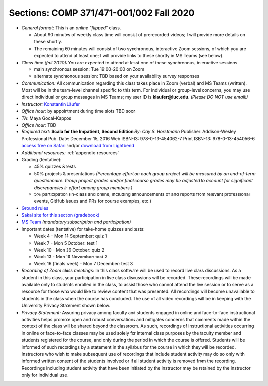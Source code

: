 Sections: COMP 371/471-001/002 Fall 2020
~~~~~~~~~~~~~~~~~~~~~~~~~~~~~~~~~~~~~~~~

- *General format:* This is an *online* *"flipped"* class.

  - About 90 minutes of weekly class time will consist of prerecorded videos; I will provide more details on these shortly.
  - The remaining 60 minutes will consist of two synchronous, interactive Zoom sessions, of which you are expected to attend at least one; I will provide links to these shortly in MS Teams (see below).

- *Class time (fall 2020):* You are expected to attend at least one of these synchronous, interactive sessions.

  - main synchronous session: Tue 19:00-20:00 on Zoom
  - alternate synchronous session: TBD based on your availability survey responses

- *Communication:* All communication regarding this class takes place in Zoom (verbal) and MS Teams (written). Most will be in the team-level channel specific to this term. For individual or group-level concerns, you may use direct individual or group messages in MS Teams; my user ID is **klaufer@luc.edu**. *(Please DO NOT use email!)*
- *Instructor:* `Konstantin Läufer <http://laufer.cs.luc.edu>`_
- *Office hour:* by appointment during time slots TBD soon
- *TA:* Maya Gocal-Kappos
- *Office hour:* TBD
- *Required text:*
  **Scala for the Impatient, Second Edition**
  *By: Cay S. Horstmann*
  Publisher: Addison-Wesley Professional
  Pub. Date: December 15, 2016
  Web ISBN-13: 978-0-13-454062-7
  Print ISBN-13: 978-0-13-454056-6
  `access free on Safari <https://learning.oreilly.com/library/view/scala-for-the/9780134540627>`_ and/or `download from Lightbend <https://www.lightbend.com/resources/e-book/scala-for-the-impatient>`_
- *Additional resources:* :ref:`appendix-resources`
- Grading (tentative): 

  - 45% quizzes & tests
  - 50% projects & presentations *(Percentage effort on each group project will be measured by an end-of-term questionnaire. Group project grades and/or final course grades may be adjusted to account for significant discrepancies in effort among group members.)*
  - 5% participation (in-class and online, including announcements of and reports from relevant professional events, GitHub issues and PRs for course examples, etc.)

- `Ground rules <http://laufer.cs.luc.edu/teaching/ground-rules>`_
- `Sakai site for this section (gradebook) <https://sakai.luc.edu/portal/site/COMP_371_001_5517_1206>`_
- `MS Team <https://teams.microsoft.com/l/team/19%3aaec55a5b5500469185bc3b2d87072760%40thread.tacv2/conversations?groupId=c4cd990e-f10c-4279-8e11-cd8f44b1a408&tenantId=021f4fe3-2b9c-4824-8378-bbcf9ec5accb>`_ *(mandatory subscription and participation)*

- Important dates (tentative) for take-home quizzes and tests: 

  - Week 4 - Mon 14 September: quiz 1
  - Week 7 - Mon 5 October: test 1 
  - Week 10 - Mon 26 October: quiz 2
  - Week 13 - Mon 16 November: test 2
  - Week 16 (finals week) - Mon 7 December: test 3


- *Recording of Zoom class meetings:* In this class software will be used to record live class discussions. As a student in this class, your participation in live class discussions will be recorded. These recordings will be made available only to students enrolled in the class, to assist those who cannot attend the live session or to serve as a resource for those who would like to review content that was presented. All recordings will become unavailable to students in the class when the course has concluded. The use of all video recordings will be in keeping with the University Privacy Statement shown below.

- *Privacy Statement:* Assuring privacy among faculty and students engaged in online and face-to-face instructional activities helps promote open and robust conversations and mitigates concerns that comments made within the context of the class will be shared beyond the classroom. As such, recordings of instructional activities occurring in online or face-to-face classes may be used solely for internal class purposes by the faculty member and students registered for the course, and only during the period in which the course is offered. Students will be informed of such recordings by a statement in the syllabus for the course in which they will be recorded. Instructors who wish to make subsequent use of recordings that include student activity may do so only with informed written consent of the students involved or if all student activity is removed from the recording. Recordings including student activity that have been initiated by the instructor may be retained by the instructor only for individual use. 
